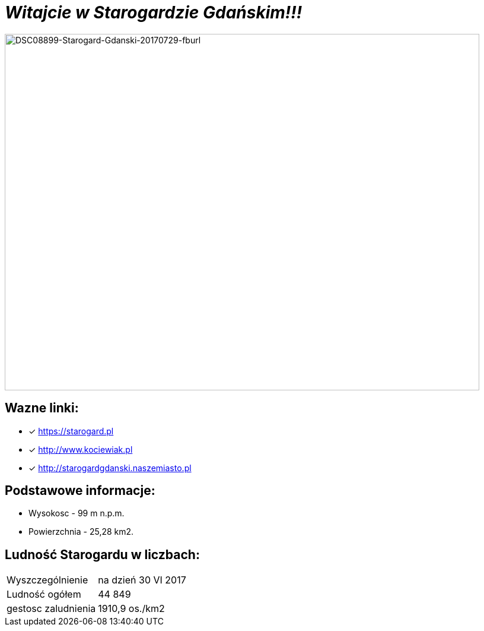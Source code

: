 = **_Witajcie w Starogardzie Gdańskim!!!_**

image:DSC08899-Starogard-Gdanski-20170729-fburl.jpg[DSC08899-Starogard-Gdanski-20170729-fburl,800,600]

== Wazne linki:

* [x] <https://starogard.pl>

* [x] <http://www.kociewiak.pl>

* [x] <http://starogardgdanski.naszemiasto.pl>


== Podstawowe informacje:

** Wysokosc - 99 m n.p.m.

** Powierzchnia - 25,28 km2.

== Ludność Starogardu w liczbach:

|===
| Wyszczególnienie	|  na dzień 30 VI 2017
| Ludność ogółem	| 44 849
| gestosc zaludnienia | 1910,9 os./km2
|===
